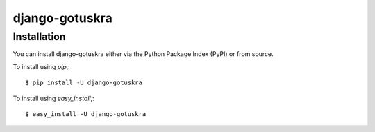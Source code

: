 ===============
django-gotuskra
===============

Installation
============

You can install django-gotuskra either via the Python Package Index (PyPI)
or from source.

To install using `pip`,::

    $ pip install -U django-gotuskra

To install using `easy_install`,::

    $ easy_install -U django-gotuskra
